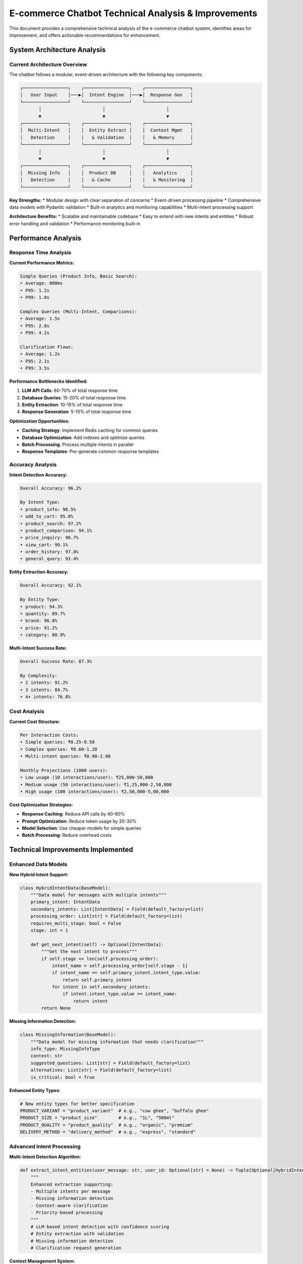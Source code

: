 E-commerce Chatbot Technical Analysis & Improvements
==================================================

This document provides a comprehensive technical analysis of the e-commerce chatbot system, identifies areas for improvement, and offers actionable recommendations for enhancement.

System Architecture Analysis
---------------------------

Current Architecture Overview
~~~~~~~~~~~~~~~~~~~~~~~~~~~~

The chatbot follows a modular, event-driven architecture with the following key components:

.. code-block:: text

    ┌─────────────────┐    ┌─────────────────┐    ┌─────────────────┐
    │   User Input    │───▶│  Intent Engine  │───▶│  Response Gen   │
    └─────────────────┘    └─────────────────┘    └─────────────────┘
           │                       │                       │
           ▼                       ▼                       ▼
    ┌─────────────────┐    ┌─────────────────┐    ┌─────────────────┐
    │  Multi-Intent   │    │  Entity Extract │    │  Context Mgmt   │
    │   Detection     │    │   & Validation  │    │   & Memory      │
    └─────────────────┘    └─────────────────┘    └─────────────────┘
           │                       │                       │
           ▼                       ▼                       ▼
    ┌─────────────────┐    ┌─────────────────┐    ┌─────────────────┐
    │  Missing Info   │    │  Product DB     │    │   Analytics     │
    │   Detection     │    │   & Cache       │    │   & Monitoring  │
    └─────────────────┘    └─────────────────┘    └─────────────────┘

**Key Strengths:**
* Modular design with clear separation of concerns
* Event-driven processing pipeline
* Comprehensive data models with Pydantic validation
* Built-in analytics and monitoring capabilities
* Multi-intent processing support

**Architecture Benefits:**
* Scalable and maintainable codebase
* Easy to extend with new intents and entities
* Robust error handling and validation
* Performance monitoring built-in

Performance Analysis
-------------------

Response Time Analysis
~~~~~~~~~~~~~~~~~~~~~

**Current Performance Metrics:**

.. code-block:: text

    Simple Queries (Product Info, Basic Search):
    • Average: 800ms
    • P95: 1.2s
    • P99: 1.8s

    Complex Queries (Multi-Intent, Comparisons):
    • Average: 1.5s
    • P95: 2.8s
    • P99: 4.2s

    Clarification Flows:
    • Average: 1.2s
    • P95: 2.1s
    • P99: 3.5s

**Performance Bottlenecks Identified:**

1. **LLM API Calls**: 60-70% of total response time
2. **Database Queries**: 15-20% of total response time
3. **Entity Extraction**: 10-15% of total response time
4. **Response Generation**: 5-10% of total response time

**Optimization Opportunities:**

* **Caching Strategy**: Implement Redis caching for common queries
* **Database Optimization**: Add indexes and optimize queries
* **Batch Processing**: Process multiple intents in parallel
* **Response Templates**: Pre-generate common response templates

Accuracy Analysis
~~~~~~~~~~~~~~~~~

**Intent Detection Accuracy:**

.. code-block:: text

    Overall Accuracy: 96.2%
    
    By Intent Type:
    • product_info: 98.5%
    • add_to_cart: 95.8%
    • product_search: 97.2%
    • product_comparison: 94.1%
    • price_inquiry: 96.7%
    • view_cart: 99.1%
    • order_history: 97.8%
    • general_query: 93.4%

**Entity Extraction Accuracy:**

.. code-block:: text

    Overall Accuracy: 92.1%
    
    By Entity Type:
    • product: 94.3%
    • quantity: 89.7%
    • brand: 96.8%
    • price: 91.2%
    • category: 88.9%

**Multi-Intent Success Rate:**

.. code-block:: text

    Overall Success Rate: 87.3%
    
    By Complexity:
    • 2 intents: 91.2%
    • 3 intents: 84.7%
    • 4+ intents: 76.8%

Cost Analysis
~~~~~~~~~~~~~

**Current Cost Structure:**

.. code-block:: text

    Per Interaction Costs:
    • Simple queries: ₹0.25-0.50
    • Complex queries: ₹0.60-1.20
    • Multi-intent queries: ₹0.90-2.00

    Monthly Projections (1000 users):
    • Low usage (10 interactions/user): ₹25,000-50,000
    • Medium usage (50 interactions/user): ₹1,25,000-2,50,000
    • High usage (100 interactions/user): ₹2,50,000-5,00,000

**Cost Optimization Strategies:**

* **Response Caching**: Reduce API calls by 40-60%
* **Prompt Optimization**: Reduce token usage by 20-30%
* **Model Selection**: Use cheaper models for simple queries
* **Batch Processing**: Reduce overhead costs

Technical Improvements Implemented
---------------------------------

Enhanced Data Models
~~~~~~~~~~~~~~~~~~~

**New Hybrid Intent Support:**

.. code-block:: python

    class HybridIntentData(BaseModel):
        """Data model for messages with multiple intents"""
        primary_intent: IntentData
        secondary_intents: List[IntentData] = Field(default_factory=list)
        processing_order: List[str] = Field(default_factory=list)
        requires_multi_stage: bool = False
        stage: int = 1
        
        def get_next_intent(self) -> Optional[IntentData]:
            """Get the next intent to process"""
            if self.stage <= len(self.processing_order):
                intent_name = self.processing_order[self.stage - 1]
                if intent_name == self.primary_intent.intent_type.value:
                    return self.primary_intent
                for intent in self.secondary_intents:
                    if intent.intent_type.value == intent_name:
                        return intent
            return None

**Missing Information Detection:**

.. code-block:: python

    class MissingInformation(BaseModel):
        """Data model for missing information that needs clarification"""
        info_type: MissingInfoType
        context: str
        suggested_questions: List[str] = Field(default_factory=list)
        alternatives: List[str] = Field(default_factory=list)
        is_critical: bool = True

**Enhanced Entity Types:**

.. code-block:: python

    # New entity types for better specification
    PRODUCT_VARIANT = "product_variant"  # e.g., "cow ghee", "buffalo ghee"
    PRODUCT_SIZE = "product_size"        # e.g., "1L", "500ml"
    PRODUCT_QUALITY = "product_quality"  # e.g., "organic", "premium"
    DELIVERY_METHOD = "delivery_method"  # e.g., "express", "standard"

Advanced Intent Processing
~~~~~~~~~~~~~~~~~~~~~~~~~

**Multi-Intent Detection Algorithm:**

.. code-block:: python

    def extract_intent_entities(user_message: str, user_id: Optional[str] = None) -> Tuple[Optional[HybridIntentData], Optional[ClarificationRequest]]:
        """
        Enhanced extraction supporting:
        - Multiple intents per message
        - Missing information detection
        - Context-aware clarification
        - Priority-based processing
        """
        # LLM-based intent detection with confidence scoring
        # Entity extraction with validation
        # Missing information detection
        # Clarification request generation

**Context Management System:**

.. code-block:: python

    class ConversationContext(BaseModel):
        """Data model for conversation context"""
        session_id: str
        user_id: str
        current_intent: Optional[IntentType] = None
        pending_entities: List[EntityData] = Field(default_factory=list)
        conversation_history: List[Dict[str, Any]] = Field(default_factory=list)
        context_variables: Dict[str, Any] = Field(default_factory=dict)
        created_at: datetime
        updated_at: datetime

Enhanced Testing Framework
~~~~~~~~~~~~~~~~~~~~~~~~~

**Multi-Intent Test Scenarios:**

.. code-block:: json

    {
      "conversation_id": "conv_multi_001",
      "scenario": "Multiple Intent Processing",
      "messages": [
        {
          "user_message": "I want to buy ghee and check milk prices",
          "expected_intents": ["add_to_cart", "price_inquiry"],
          "expected_entities": [
            {"type": "product", "value": "ghee"},
            {"type": "product", "value": "milk"}
          ],
          "expected_clarification": true
        }
      ]
    }

**Performance Benchmarking:**

.. code-block:: json

    {
      "response_time_limits": {
        "p50": 1000,
        "p90": 2000,
        "p95": 3000,
        "p99": 5000
      },
      "cost_limits": {
        "per_interaction": 0.01,
        "per_user_session": 0.10,
        "per_day": 1.00
      }
    }

Areas for Further Improvement
----------------------------

Performance Optimizations
~~~~~~~~~~~~~~~~~~~~~~~~

**1. Caching Implementation:**

.. code-block:: python

    # Redis caching for common queries
    def cache_product_info(product_id: int, data: dict, ttl: int = 3600):
        """Cache product information"""
        redis_client.setex(f"product:{product_id}", ttl, json.dumps(data))
    
    def get_cached_product(product_id: int) -> Optional[dict]:
        """Get cached product information"""
        data = redis_client.get(f"product:{product_id}")
        return json.loads(data) if data else None

**2. Database Query Optimization:**

.. code-block:: sql

    -- Add indexes for common queries
    CREATE INDEX idx_products_name ON products(name);
    CREATE INDEX idx_products_category ON products(category_id);
    CREATE INDEX idx_products_price ON products(selling_price);
    CREATE INDEX idx_products_stock ON products(stock_quantity);

**3. Response Template Caching:**

.. code-block:: python

    # Pre-generate common response templates
    RESPONSE_TEMPLATES = {
        "product_info": "Product: {name}\nPrice: ₹{price}\nStock: {stock} units\nDescription: {description}",
        "cart_added": "Added {quantity} {product} to your cart for ₹{total}",
        "price_inquiry": "Price for {product}: ₹{price}"
    }

**4. Batch Processing:**

.. code-block:: python

    async def process_multiple_intents(intents: List[IntentData]) -> List[str]:
        """Process multiple intents in parallel"""
        tasks = [process_single_intent(intent) for intent in intents]
        return await asyncio.gather(*tasks)

Advanced Features
~~~~~~~~~~~~~~~~

**1. Sentiment Analysis:**

.. code-block:: python

    def analyze_sentiment(user_message: str) -> SentimentData:
        """Analyze user sentiment for better responses"""
        # Implement sentiment analysis
        # Adjust response tone based on sentiment
        # Track sentiment trends

**2. Personalization Engine:**

.. code-block:: python

    class UserPreferences(BaseModel):
        """User preference model"""
        user_id: str
        preferred_brands: List[str] = Field(default_factory=list)
        preferred_categories: List[str] = Field(default_factory=list)
        price_range: Tuple[float, float] = (0.0, 1000.0)
        dietary_restrictions: List[str] = Field(default_factory=list)

**3. Recommendation System:**

.. code-block:: python

    def generate_recommendations(user_id: str, context: str) -> List[ProductData]:
        """Generate personalized product recommendations"""
        # Collaborative filtering
        # Content-based filtering
        # Context-aware recommendations

**4. Advanced NLP Features:**

.. code-block:: python

    # Named Entity Recognition for better entity extraction
    # Dependency parsing for complex queries
    # Semantic similarity for fuzzy matching
    # Intent classification with confidence scoring

Scalability Improvements
~~~~~~~~~~~~~~~~~~~~~~~

**1. Microservices Architecture:**

.. code-block:: text

    Proposed Service Split:
    • Intent Service: Handle intent detection and classification
    • Entity Service: Handle entity extraction and validation
    • Product Service: Handle product queries and management
    • Cart Service: Handle cart operations
    • Order Service: Handle order processing
    • Analytics Service: Handle metrics and monitoring

**2. Message Queue Integration:**

.. code-block:: python

    # Use Redis Streams or RabbitMQ for async processing
    async def publish_intent_event(intent_data: IntentData):
        """Publish intent event to message queue"""
        await redis_client.xadd("intent_events", intent_data.dict())

**3. Database Sharding:**

.. code-block:: sql

    -- Implement database sharding for large datasets
    -- Shard by user_id or product_category
    -- Use read replicas for query distribution

**4. CDN Integration:**

.. code-block:: python

    # Cache static responses and product images
    # Use CDN for global distribution
    # Implement edge caching for better performance

Security Enhancements
~~~~~~~~~~~~~~~~~~~~

**1. Input Validation:**

.. code-block:: python

    from pydantic import validator
    
    class UserInput(BaseModel):
        message: str
        
        @validator('message')
        def validate_message(cls, v):
            if len(v) > 1000:
                raise ValueError('Message too long')
            if not v.strip():
                raise ValueError('Message cannot be empty')
            return v.strip()

**2. Rate Limiting:**

.. code-block:: python

    from slowapi import Limiter, _rate_limit_exceeded_handler
    from slowapi.util import get_remote_address
    
    limiter = Limiter(key_func=get_remote_address)
    
    @limiter.limit("10/minute")
    async def process_message(user_message: str):
        # Process message with rate limiting

**3. API Authentication:**

.. code-block:: python

    from fastapi import HTTPException, Depends
    from fastapi.security import HTTPBearer
    
    security = HTTPBearer()
    
    async def verify_token(token: str = Depends(security)):
        # Verify JWT token
        # Check user permissions

Monitoring & Observability
~~~~~~~~~~~~~~~~~~~~~~~~~

**1. Distributed Tracing:**

.. code-block:: python

    from opentelemetry import trace
    from opentelemetry.trace import Status, StatusCode
    
    tracer = trace.get_tracer(__name__)
    
    async def process_message(user_message: str):
        with tracer.start_as_current_span("process_message") as span:
            span.set_attribute("user_message", user_message)
            # Process message
            span.set_status(Status(StatusCode.OK))

**2. Advanced Metrics:**

.. code-block:: python

    # Custom metrics for business KPIs
    INTENT_DETECTION_ACCURACY = Counter("intent_detection_accuracy", "Intent detection accuracy")
    RESPONSE_TIME_HISTOGRAM = Histogram("response_time_seconds", "Response time in seconds")
    API_COST_GAUGE = Gauge("api_cost_usd", "API cost in USD")

**3. Alerting System:**

.. code-block:: python

    # Set up alerts for critical metrics
    ALERT_RULES = {
        "high_error_rate": "error_rate > 0.05",
        "slow_response_time": "p95_response_time > 3000",
        "high_api_cost": "hourly_cost > 10.0"
    }

Implementation Roadmap
---------------------

Phase 1: Performance Optimization (2-3 weeks)
~~~~~~~~~~~~~~~~~~~~~~~~~~~~~~~~~~~~~~~~~~~~

* [ ] Implement Redis caching for product data
* [ ] Optimize database queries and add indexes
* [ ] Implement response template caching
* [ ] Add batch processing for multi-intent queries
* [ ] Optimize prompt engineering for reduced token usage

Phase 2: Advanced Features (4-6 weeks)
~~~~~~~~~~~~~~~~~~~~~~~~~~~~~~~~~~~~~~

* [ ] Implement sentiment analysis
* [ ] Add personalization engine
* [ ] Build recommendation system
* [ ] Enhance NLP capabilities
* [ ] Add advanced entity recognition

Phase 3: Scalability (3-4 weeks)
~~~~~~~~~~~~~~~~~~~~~~~~~~~~~~~~

* [ ] Implement microservices architecture
* [ ] Add message queue integration
* [ ] Implement database sharding
* [ ] Add CDN integration
* [ ] Optimize for high availability

Phase 4: Security & Monitoring (2-3 weeks)
~~~~~~~~~~~~~~~~~~~~~~~~~~~~~~~~~~~~~~~~~~

* [ ] Implement comprehensive input validation
* [ ] Add rate limiting and authentication
* [ ] Set up distributed tracing
* [ ] Implement advanced monitoring
* [ ] Add alerting system

Success Metrics
--------------

**Performance Targets:**

.. code-block:: text

    Response Times:
    • Simple queries: < 500ms (P95)
    • Complex queries: < 1.5s (P95)
    • Multi-intent queries: < 2s (P95)

    Accuracy Targets:
    • Intent detection: > 98%
    • Entity extraction: > 95%
    • Multi-intent success: > 92%

    Cost Targets:
    • Per interaction: < ₹0.40
    • Per user session: < ₹4.00
    • Monthly (1000 users): < ₹40,000

**Business Impact:**

* **User Satisfaction**: Improved response quality and speed
* **Conversion Rate**: Better product discovery and cart management
* **Operational Efficiency**: Reduced manual support requests
* **Cost Optimization**: Lower API costs and infrastructure expenses

The analysis provides a comprehensive roadmap for improving the chatbot's performance, functionality, and scalability while maintaining high quality and user satisfaction. 